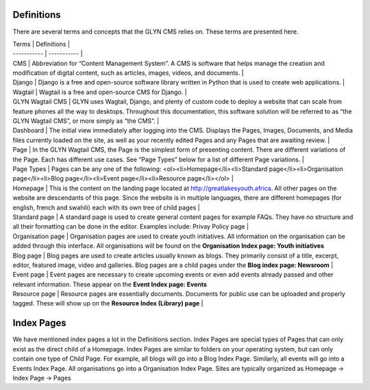 Definitions
===================================

There are several terms and concepts that the GLYN CMS relies on. These terms are presented here.

| Terms       | Definitions |
| ----------- | ----------- |
| CMS         | Abbreviation for “Content Management System”. A CMS is software that helps manage the creation and modification of digital content, such as articles, images, videos, and documents.       |
| Django      | Django is a free and open-source software library written in Python that is used to create web applications.        |
| Wagtail     | Wagtail is a free and open-source CMS for Django.       |
| GLYN Wagtail CMS     | GLYN uses Wagtail, Django, and plenty of custom code to deploy a website that can scale from feature phones all the way to desktops. Throughout this documentation, this software solution will be referred to as “the GLYN Wagtail CMS”, or more simply as “the CMS”.       |
| Dashboard | The initial view immediately after logging into the CMS. Displays the Pages, Images, Documents, and Media files currently loaded on the site, as well as your recently edited Pages and any Pages that are awaiting review. |
| Page | In the GLYN Wagtail CMS, the Page is the simplest form of presenting content. There are different variations of the Page. Each has different use cases. See “Page Types” below for a list of different Page variations. |
| Page Types | Pages can be any one of the following: <ol><li>Homepage</li><li>Standard page</li><li>Organisation page</li><li>Blog page</li><li>Event page</li><li>Resource page</li></ol> |
| Homepage | This is the content on the landing page located at http://greatlakesyouth.africa. All other pages on the website are descendants of this page. Since the website is in multiple languages, there are different homepages (for english, french and swahili) each with its own tree of child pages |
| Standard page | A standard page is used to create general content pages for example FAQs. They have no structure and all their formatting can be done in the editor. Examples include: Privay Policy page |
| Organisation page | Organisation pages are used to create youth initiatives. All information on the organisation can be added through this interface. All organisations will be found on the **Organisation Index page: Youth initiatives**
| Blog page | Blog pages are used to create articles usually known as blogs. They primarily consist of a title, excerpt, editor, featured image, video and galleries. Blog pages are a child pages under the **Blog index page: Newsroom** |
| Event page | Event pages are necessary to create upcoming events or even add events already passed and other relevant information. These appear on the **Event Index page: Events**
| Resource page | Resource pages are essentially documents. Documents for public use can be uploaded and properly tagged. These will show up on the **Resource Index (Library) page**  |

Index Pages
===================================

We have mentioned index pages a lot in the Definitions section. Index Pages are special types of Pages that can only exist as the direct child of a Homepage. Index Pages are similar to folders on your operating system, but can only contain one type of Child Page. For example, all blogs will go into a Blog Index Page. Similarly, all events will go into a Events Index Page. All organisations go into a Organisation Index Page. Sites are typically organized as Homepage -> Index Page -> Pages 

